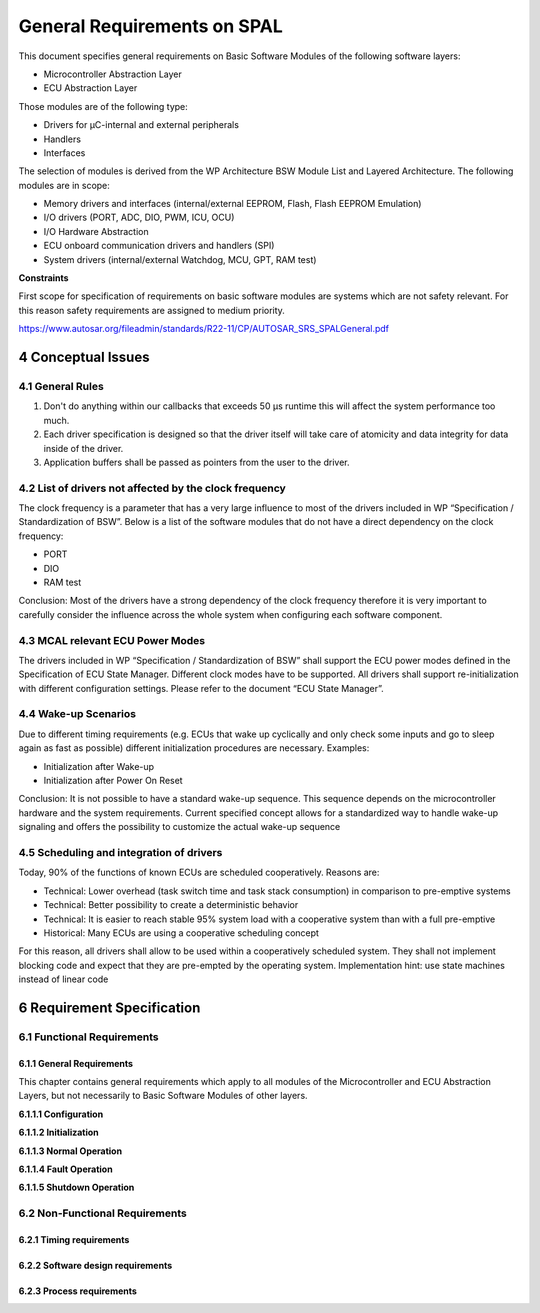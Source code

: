 General Requirements on SPAL
============================

This document specifies general requirements on Basic Software Modules of the following software layers:

- Microcontroller Abstraction Layer
- ECU Abstraction Layer

Those modules are of the following type:

- Drivers for μC-internal and external peripherals
- Handlers
- Interfaces

The selection of modules is derived from the WP Architecture BSW Module List and Layered Architecture. 
The following modules are in scope:

- Memory drivers and interfaces (internal/external EEPROM, Flash, Flash EEPROM Emulation)
- I/O drivers (PORT, ADC, DIO, PWM, ICU, OCU)
- I/O Hardware Abstraction
- ECU onboard communication drivers and handlers (SPI)
- System drivers (internal/external Watchdog, MCU, GPT, RAM test) 

**Constraints**

First scope for specification of requirements on basic software modules are systems
which are not safety relevant. For this reason safety requirements are assigned to
medium priority.

https://www.autosar.org/fileadmin/standards/R22-11/CP/AUTOSAR_SRS_SPALGeneral.pdf


4 Conceptual Issues
-------------------

4.1 General Rules
^^^^^^^^^^^^^^^^^

1. Don't do anything within our callbacks that exceeds 50 μs runtime this will affect the system 
   performance too much.
2. Each driver specification is designed so that the driver itself will take care of atomicity and 
   data integrity for data inside of the driver.
3. Application buffers shall be passed as pointers from the user to the driver.

4.2 List of drivers not affected by the clock frequency
^^^^^^^^^^^^^^^^^^^^^^^^^^^^^^^^^^^^^^^^^^^^^^^^^^^^^^^

The clock frequency is a parameter that has a very large influence to most of the drivers included 
in WP “Specification / Standardization of BSW”. Below is a list of the software modules that do not 
have a direct dependency on the clock frequency:

- PORT
- DIO
- RAM test

Conclusion: Most of the drivers have a strong dependency of the clock frequency therefore it is very 
important to carefully consider the influence across the whole system when configuring each software 
component.

4.3 MCAL relevant ECU Power Modes
^^^^^^^^^^^^^^^^^^^^^^^^^^^^^^^^^

The drivers included in WP “Specification / Standardization of BSW” shall support the ECU power modes 
defined in the Specification of ECU State Manager. Different clock modes have to be supported. All 
drivers shall support re-initialization with different configuration settings. Please refer to the 
document “ECU State Manager”.

4.4 Wake-up Scenarios
^^^^^^^^^^^^^^^^^^^^^

Due to different timing requirements (e.g. ECUs that wake up cyclically and only check some inputs 
and go to sleep again as fast as possible) different initialization procedures are necessary. Examples:

- Initialization after Wake-up
- Initialization after Power On Reset

Conclusion: It is not possible to have a standard wake-up sequence. This sequence depends on the 
microcontroller hardware and the system requirements. Current specified concept allows for a 
standardized way to handle wake-up signaling and offers the possibility to customize the actual 
wake-up sequence


4.5 Scheduling and integration of drivers
^^^^^^^^^^^^^^^^^^^^^^^^^^^^^^^^^^^^^^^^^

Today, 90% of the functions of known ECUs are scheduled cooperatively. Reasons are:

- Technical: Lower overhead (task switch time and task stack consumption) in comparison to pre-emptive 
  systems
- Technical: Better possibility to create a deterministic behavior
- Technical: It is easier to reach stable 95% system load with a cooperative system than with a full 
  pre-emptive
- Historical: Many ECUs are using a cooperative scheduling concept

For this reason, all drivers shall allow to be used within a cooperatively scheduled system. They shall 
not implement blocking code and expect that they are pre-empted by the operating system. Implementation 
hint: use state machines instead of linear code


6 Requirement Specification
---------------------------

6.1 Functional Requirements
^^^^^^^^^^^^^^^^^^^^^^^^^^^

6.1.1 General Requirements
""""""""""""""""""""""""""

This chapter contains general requirements which apply to all modules of the Microcontroller and ECU 
Abstraction Layers, but not necessarily to Basic Software Modules of other layers.

**6.1.1.1 Configuration**

.. req:: The implementation of all driver modules shall allow the configuration of specific module 
         parameter types at link time
    :id: SRS_SPAL_12263
    :status: open
    :tags: bsw
    :links: SRS_SPAL_12264

    The implementation of all driver modules shall allow the configuration of the following module 
    parameter types at link time:
    
    - values written to hardware registers
    - values used within the driver module (e.g. timings)
    - callback functions

    Those parameters shall be placed in a module external initialization data structure.

    **Rationale:** Delivery of driver modules as object code

    **Use Case:** Internal development models of e.g. SVDO and Hella

    **Supporting Material:** Sophisticated software design techniques are necessary to achieve similar
    scalability and resource efficiency like source code


.. req:: All driver modules shall allow the static configuration of notification mechanism
    :id: SRS_SPAL_12056
    :status: open
    :tags: bsw
    
    All driver modules shall allow the static configuration of notification mechanisms.
    Pointers to callback functions shall not be passed via the API.

    **Rationale:** Flexibility and scalability

    **Use Case:** Give the possibility to run a driver within a protected operating system.
    Callbacks passed by the API and “pointing anywhere” cannot be used within a protected OS.
    MISRA recommends avoiding dynamic pointers to functions.


.. req:: Wakeup sources shall be initialized by MCAL drivers and/or the MCU driver
    :id: SRS_SPAL_12267
    :status: open
    :tags: bsw
    
    Wakeup sources shall be initialized by MCAL drivers and/or the MCU driver.
    Possible wake-up sources are e.g. reset, watchdog, NMI, interrupt etc.

    **Rationale:** Allow the configuration of MCU to wake-up.

    **Use Case:** The GPT interrupt is enabled by the GPT driver and should wake-up the
    MCU from Idle/Sleep/Stop mode


**6.1.1.2 Initialization**

.. req:: All driver modules shall implement an interface for initialization
    :id: SRS_SPAL_12057
    :status: open
    :tags: bsw
    :links: SRS_SPAL_12125

    All driver modules shall implement an interface for initialization. This service shall 
    initialize all module global variables and those SFRs that are used by this module.

    **Rationale:** Basic functionality


.. req:: All driver modules shall implement an interface for initialization
    :id: SRS_SPAL_12125
    :status: open
    :tags: bsw
    :links: SRS_SPAL_12057

    All driver modules shall only initialize the configured resources. Resources that are not 
    configured in the configuration file shall not be touched.

    **Rationale:** Allow integration with complex drivers without resource conflicts.

    **Use Case:** Timer channels 0..3 are used by the GPT driver, timer channels 4..6 are used by 
    complex drivers


.. req:: All driver modules shall implement an interface for de-initialization
    :id: SRS_SPAL_12163
    :status: open
    :tags: bsw

    All driver modules shall implement an interface for de-initialization. This service shall reset 
    all module global variables and all SFRs that are used by this module to their default reset value.
    Values of registers which are not writeable are excluded.

    **Rationale:** Shut down the module. Create the same conditions like before initialization.
    Empty queues


.. req:: Specific rules regarding initialization of controller registers shall apply to all driver 
         implementations
    :id: SRS_SPAL_12461
    :status: open
    :tags: bsw

    The following rules regarding initialization of controller registers shall apply to all driver 
    implementations:

    1. If the hardware allows for only one usage of the register, the driver module implementing that 
       functionality is responsible for initializing the register
    2. If the register can affect several hardware modules and if it is an I/O register it shall be 
       initialized by the PORT driver
    3. If the register can affect several hardware modules and if it is not an I/O register it shall 
       be initialized by the MCU driver
    4. One-time writable registers that require initialization directly after reset shall be initialized 
       by the startup code
    
    **Rationale:** Unambiguous initialization of controller registers, no changes in driver implementation 
    needed for different configurations.

    **Use Case:** 
    
    1. All registers concerning the flash module shall be initialized by the flash driver
    2. I/O Registers that can be used either for CAN, ADC or DIO shall be initialized by the PORT 
       driver
    3. Registers that affect the clock settings of different hardware modules shall be initialized 
       by the MCU driver
    4. Registers affecting the mapping of the register set, RAM or EEPROM shall be initialized in 
       the startup code

    **Supporting Material:** I/O register: Everything that can affect the functionality of a port pin.


.. req:: The register initialization settings shall be published
    :id: SRS_SPAL_12462
    :status: open
    :tags: bsw
    :links: SRS_SPAL_12461

    The implementers of the respective driver modules have to publish all register initialization 
    settings in the driver modules documentation.

    **Rationale:** The configurator (human or tool responsible for configuring the software)
    needs to get the register settings of the register that are not initialized directly by the drive


.. req:: The register initialization settings shall be combined and forwarded
    :id: SRS_SPAL_12463
    :status: open
    :tags: bsw
    :links: SRS_SPAL_12461, SRS_SPAL_12462

    The configurator shall combine all initialization settings from different drivers and check them 
    for consistency (dependency and conflict).

    If this check is successful it shall forward those combined settings to the module that is 
    responsible for initializing the hardware.

    If there are any inconsistencies, the configurator has to raise an error and the system build 
    process has to be restarted.

    **Rationale:** Make sure all controller registers are used in a consistent way and all driver
    requirements on register initialization settings are fulfilled.    


.. req:: The modules of the MCAL shall be initialized in a defined sequence
    :id: SRS_SPAL_12068
    :status: open
    :tags: bsw
    
    The modules of the MCAL shall be initialized in the following sequence:
    
    1. disable global interrupts
    2. initialize overall registers (MCAL system module)
    3. initialize all drivers
    4. global interrupts may be enabled

    **Rationale:** Defined initialization sequence without side effects.

    **Use Case:** Power On Reset


.. req:: All drivers of the SPAL that wake up from a wakeup interrupt shall report the wake-up reason
    :id: SRS_SPAL_12069
    :status: open
    :tags: bsw
    
    All drivers of the SPAL that wake up from a wake-up interrupt shall report the wake-up reason 
    to the ECU State Manager via the IO hardware abstraction.

    Notifications come from SPAL-drivers and shall be handled within the IO hardware abstraction 
    module before the wake up reason is sent to the ECU state manager.

    Implementation hint: Usually this notification is done from the ISR of the wake-up.

    **Rationale:** The ECU State Manager needs the wake-up reason. It allows guaranteeing low 
    consumption. For the ICU for instance, it avoids the report of non valid wake-up reasons (spikes).

    **Use Case:** The ISR of the associated wake-up interrupt calls the wake-up report function of 
    the ECU State Manager if wake-up occurs.
    

**6.1.1.3 Normal Operation**


.. req:: All drivers and handlers of the AUTOSAR Basic Software shall implement notification mechanisms 
         of drivers and handlers
    :id: SRS_SPAL_00157
    :status: open
    :tags: bsw
    
    All drivers and handlers of the AUTOSAR Basic Software shall implement the following notification 
    mechanisms (configurable per module) for use within the Basic Software:

    - Polling (by reading a status information)
    - Callback functions
    - Error reporting function of the Default Error Tracer
    - Event reporting function of the Diagnostic Event Manager

    **Rationale:** Flexible integration Avoidance of strong coupling and dependencies

    **Use Case:** The completion of an EEPROM write command can be signaled via a callback function 
    or by setting status information (which is accessible via the module interface).

    A fault occurred during EEPROM writing (cell defective) can be signaled to the Diagnostic Event 
    Manager.


.. req:: All driver modules that provide different operation modes shall provide a service for mode 
         selection
    :id: SRS_SPAL_12169
    :status: open
    :tags: bsw
    :links: SRS_SPAL_12064
    
    All driver modules that provide different operation modes shall provide a service for mode selection.

    This service allows switching from one operation mode to another operation mode without the need 
    of de-initialization and new initialization.

    **Rationale:** Allow operation mode changes where a full de-initialization and a new initialization 
    would cause not desired artifacts.

    **Use Case:** Switch EEPROM driver from normal mode to burst mode


.. req:: All driver modules shall only support raw value mode
    :id: SRS_SPAL_12063
    :status: open
    :tags: bsw
    
    All driver modules shall only support raw value mode. In this mode values passed via the API 
    services are used directly without further scaling.

    **Rationale:** Scaling and adaptation to physical values is task of the ECU Abstraction Layer.

    Raw value mode provides the highest performance.

    **Use Case:** The I/O Hardware Abstraction converts a raw ADC value to a scaled value
    (e.g. voltage) and the other way round


.. req:: All drivers with random streaming capabilities shall use application buffers
    :id: SRS_SPAL_12075
    :status: open
    :tags: bsw
    
    All drivers with random streaming capabilities (memory drivers) shall use application buffers. 
    The caller shall not change the data during job processing of the driver.

    **Rationale:** Minimal RAM consumption, runtime efficiency

    **Use Case:** The EEPROM write service gets a pointer to the source data to be written.
    During EEPROM write operation the driver reads data from the application buffer. The EEPROM 
    driver does not provide an own data buffer.


.. req:: The ISRs shall be responsible for resetting the interrupt flags and calling the according 
         notification function
    :id: SRS_SPAL_12129
    :status: open
    :tags: bsw
    
    The ISRs shall be responsible for resetting the interrupt flags and calling the according 
    notification function.

    **Rationale:** The notification functions can be user defined and therefore not allowed to
    have direct access to hardware.


**6.1.1.4 Fault Operation**

.. req:: All driver modules shall raise an error if the change of the operation mode leads to 
         degradation of running operations
    :id: SRS_SPAL_12064
    :status: open
    :tags: bsw
    :links: SRS_SPAL_12169
    
    All driver modules shall raise an error if the change of the operation mode leads to degradation 
    of running operations. The running operation shall be maintained.

    Further comment: This error condition shall never happen in correct system designs.

    **Use Case:** The SPI EEPROM operation mode is valid during a running SPI communication sequence


.. req:: All driver modules shall have a specific behavior after a development error detection
    :id: SRS_SPAL_12448
    :status: open
    :tags: bsw
    :links: SRS_SPAL_00157
    
    In case of a development error detection, all driver modules shall

    - report the error to the Default Error Tracer (DET)
    - skip the desired functionality (leave service without any action)
    - in case of standard return value return E_NOT_OK
    - in case of arbitrary return values (e.g. Dio_ReadPort) return 0

    **Rationale:** Uniform behavior of all SPAL modules. Avoid processing of wrong API parameters 
    and thus avoid damage to hardware or dangerous system behavior.

    **Use Case:** The development error detection is enabled for a Driver.

    The driver service is called with a faulty input parameter value. The service shall NOT process 
    the command (which might result in a serious malfunction).


**6.1.1.5 Shutdown Operation**

.. req:: All driver modules shall set their wake-up conditions depending on the selected operation
         mode
    :id: SRS_SPAL_12067
    :status: open
    :tags: bsw
    :links: SRS_SPAL_12169
    
    All driver modules shall set their wake-up conditions depending on the selected operation mode.

    **Rationale:** Allow enabling of module specific wake-up interrupts.

    **Use Case:** Example:

    The ECU state manager switches the ECU power mode to ECU_POWERMODE_SLEEP.

    The modules GPT and ICU enable specific wake-up interrupts according to their configuration 
    related to ECU_POWERMODE_SLEEP.


6.2 Non-Functional Requirements
^^^^^^^^^^^^^^^^^^^^^^^^^^^^^^^

6.2.1 Timing requirements
"""""""""""""""""""""""""

.. req:: All drivers shall provide a non blocking implementation
    :id: SRS_SPAL_12077
    :status: open
    :tags: bsw
    
    All drivers shall provide a non blocking implementation.

    Note: blocking implementation in this requirement means insensible, uncooperative usage of 
    processor time like long term loops.

    **Rationale:** Avoid undetermined waiting times. Allow all drivers to be used within a cooperatively 
    scheduled system.

    **Use Case:** The waiting loop for the ADC Conversion Ready Flag shall have an additional 
    timeout condition.


6.2.2 Software design requirements
""""""""""""""""""""""""""""""""""

.. req:: The driver's API shall be accessed by its handler or manager
    :id: SRS_SPAL_12092
    :status: open
    :tags: bsw
    
    If a driver is controlled by a handler or a manager, it is not allowed to bypass the handler/
    manager and access the driver's API directly.

    If a driver does not have a handler/manager above, it may be accessed directly.

    **Rationale:** Consistent access. Handlers and Managers shall not be bypassed.

    **Use Case:** The EEPROM driver is controlled exclusively by the NVRAM Manager via the EEPROM 
    Abstraction module and the Memory Abstraction Interface.\

    No other form of access to the EEPROM driver's API shall be allowed.


.. req:: Configuration data shall be kept constant
    :id: SRS_SPAL_12265
    :status: open
    :tags: bsw
    
    The contents of the init structure passed to the module via the init function shall be kept 
    constant and available during runtime.

    Comment: Usually, this init data structure is located in ROM.

    **Rationale:** The module could access this structure at any time.


6.2.3 Process requirements
""""""""""""""""""""""""""

.. req:: Specification of configuration items shall be provided
    :id: SRS_SPAL_12264
    :status: open
    :tags: bsw
    :links: SRS_SPAL_12263
    
    The SWS (software specification) shall specify for each configuration element

    - whether it is configurable before or after compile time
    - where this configuration item is located (init data structure, configuration header file _Cfg.h)

    **Rationale:** Enable correct implementation of configuration parameters that allow for
    object code delivery

